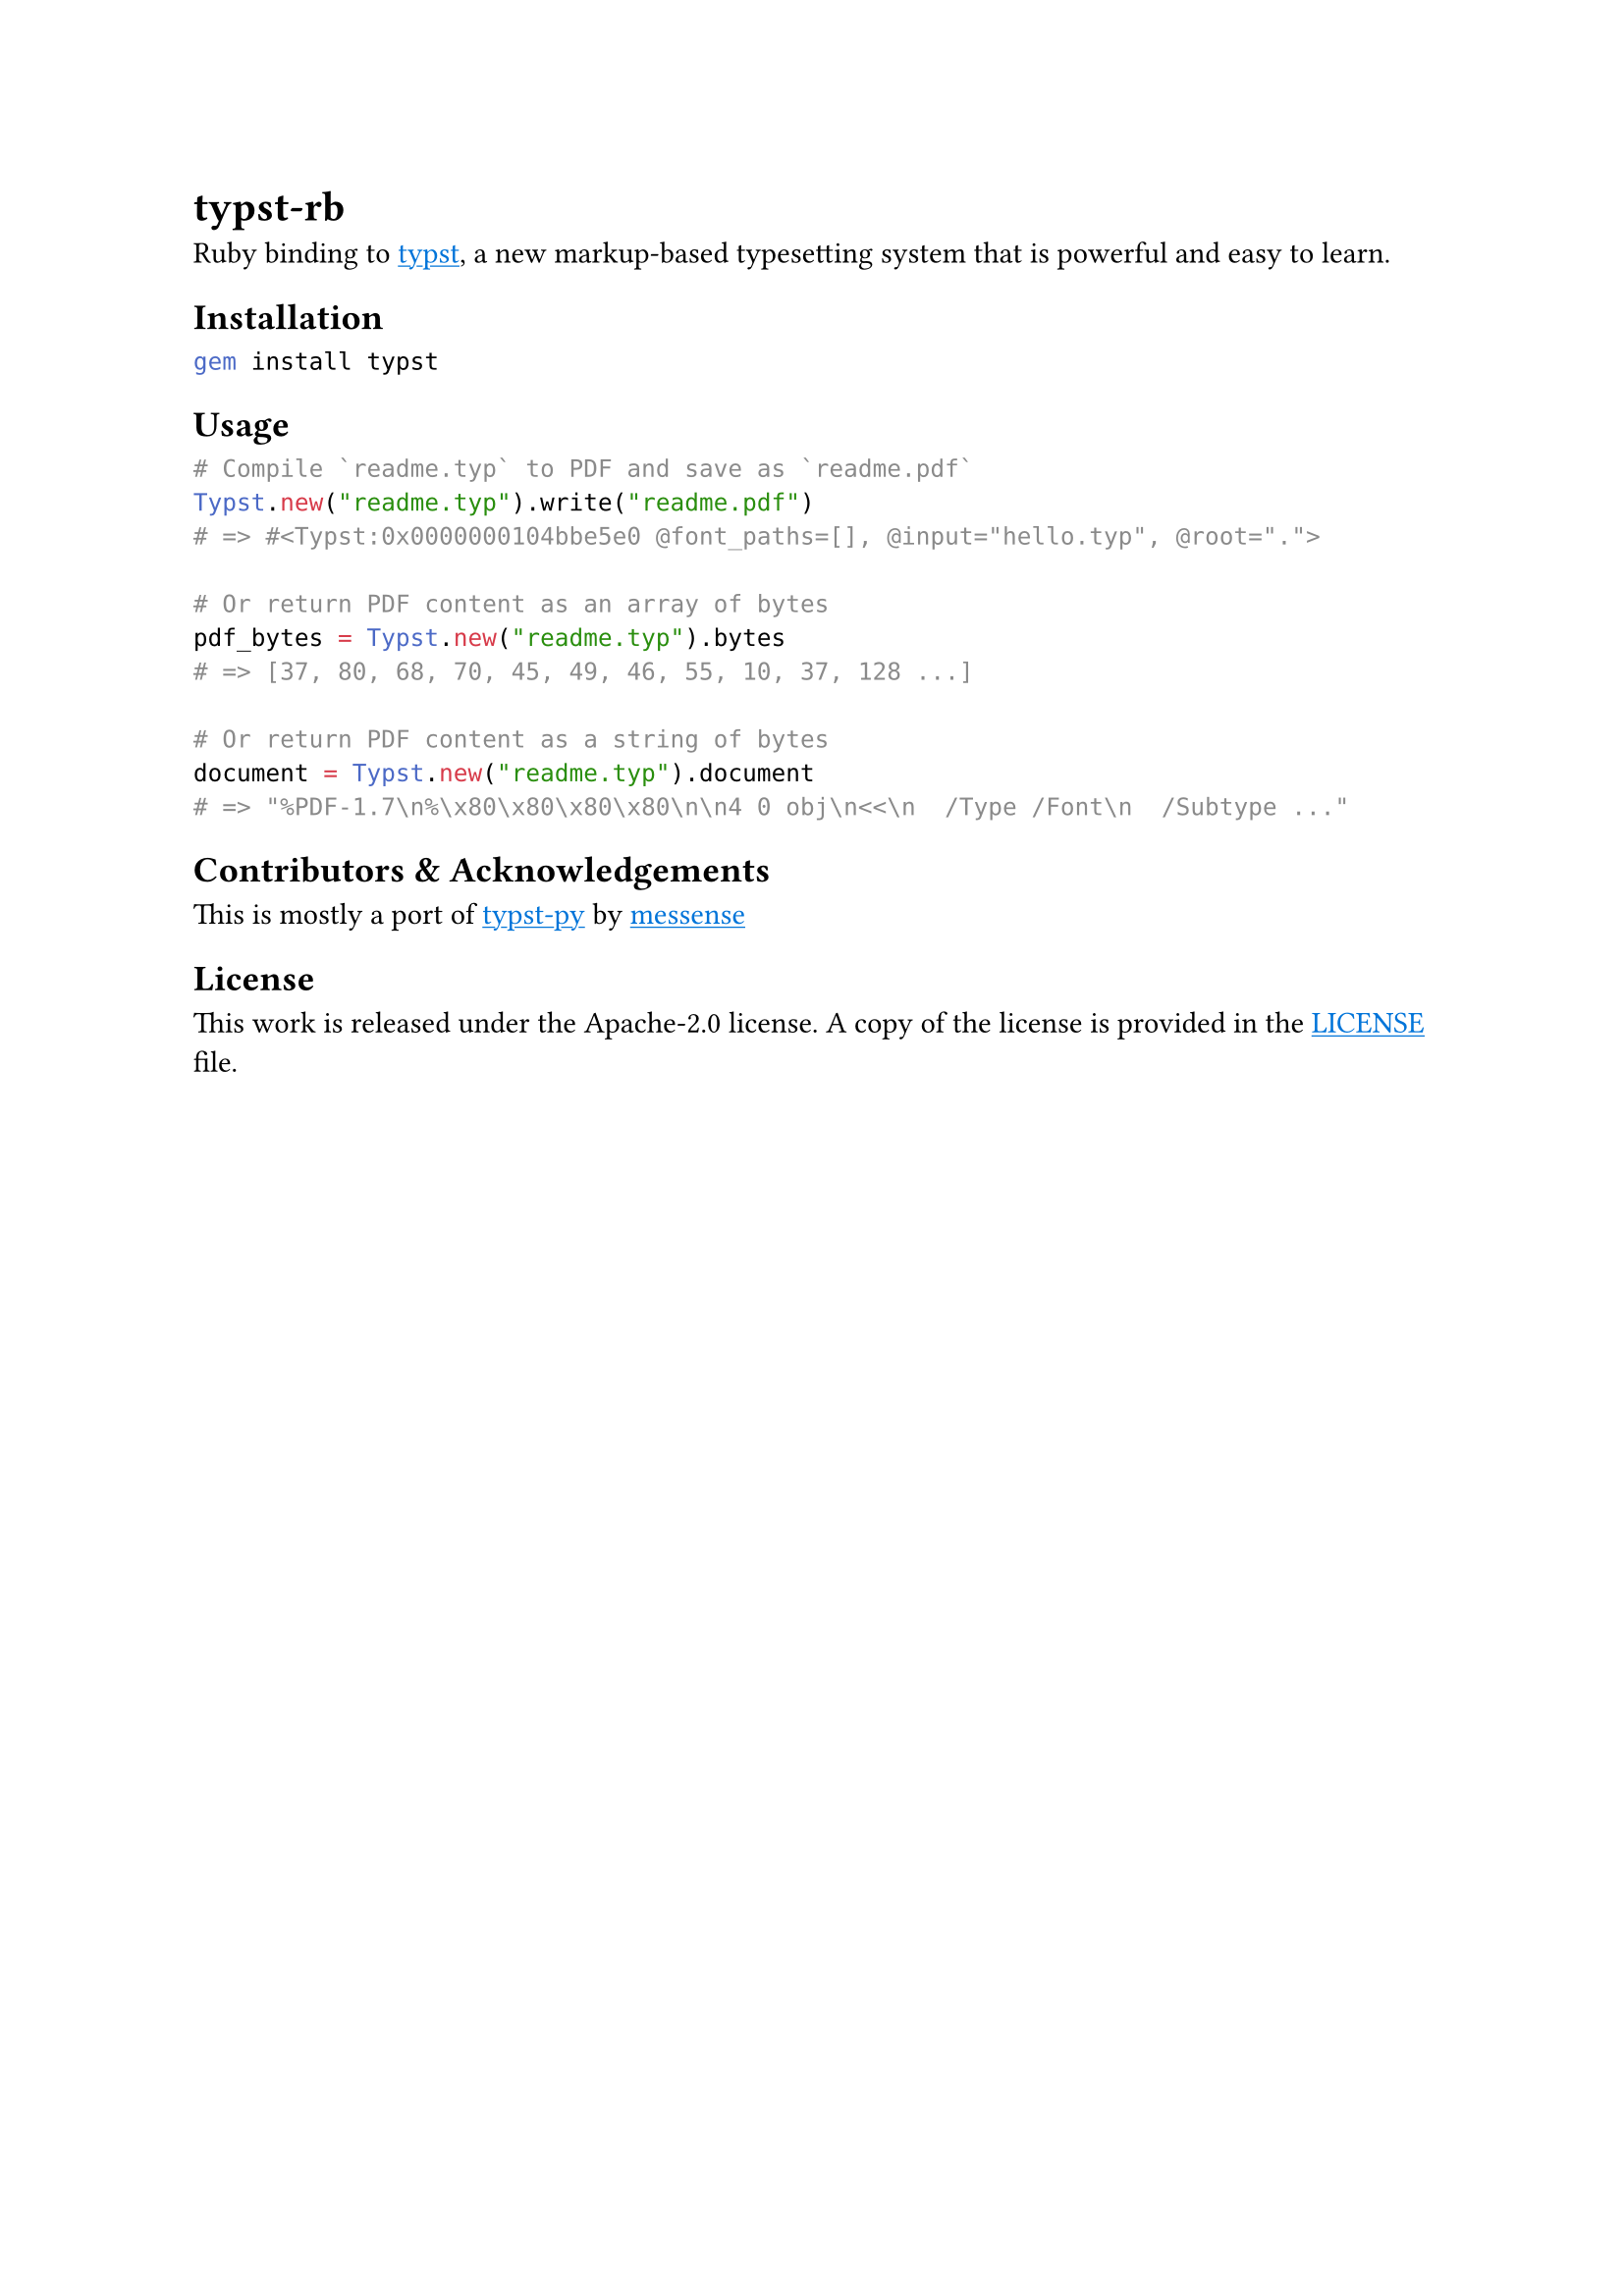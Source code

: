 
#show link: underline
#show link: set text(blue)

= typst-rb

Ruby binding to #link("https://github.com/typst/typst")[typst], a new markup-based typesetting system that is powerful and easy to learn.

== Installation

```bash
gem install typst
```

== Usage

```ruby
# Compile `readme.typ` to PDF and save as `readme.pdf`
Typst.new("readme.typ").write("readme.pdf")
# => #<Typst:0x0000000104bbe5e0 @font_paths=[], @input="hello.typ", @root="."> 

# Or return PDF content as an array of bytes
pdf_bytes = Typst.new("readme.typ").bytes
# => [37, 80, 68, 70, 45, 49, 46, 55, 10, 37, 128 ...] 

# Or return PDF content as a string of bytes
document = Typst.new("readme.typ").document
# => "%PDF-1.7\n%\x80\x80\x80\x80\n\n4 0 obj\n<<\n  /Type /Font\n  /Subtype ..." 
```

== Contributors & Acknowledgements
This is mostly a port of #link("https://github.com/messense/typst-py")[typst-py] by #link("https://github.com/messense")[messense]

== License

This work is released under the Apache-2.0 license. A copy of the license is provided in the #link("https://github.com/actsasflinn/typst-rb/blob/main/LICENSE")[LICENSE] file.